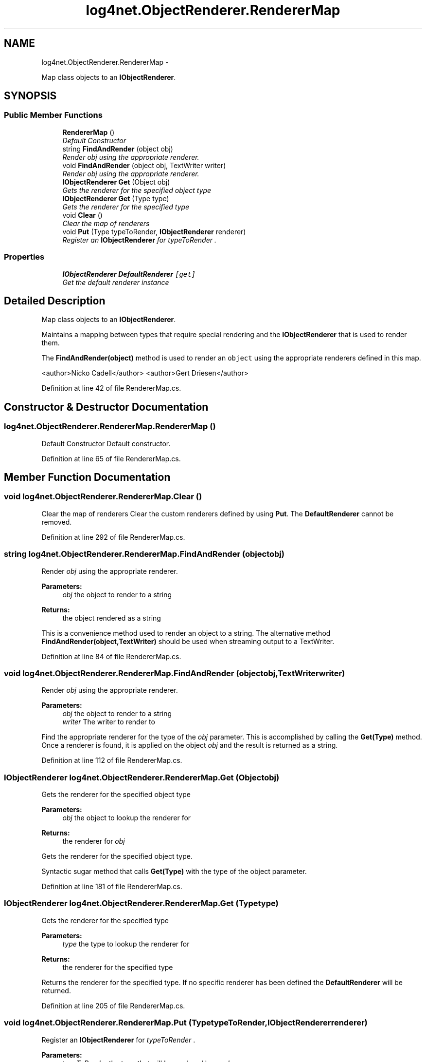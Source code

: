 .TH "log4net.ObjectRenderer.RendererMap" 3 "Fri Jul 5 2013" "Version 1.0" "HSA.InfoSys" \" -*- nroff -*-
.ad l
.nh
.SH NAME
log4net.ObjectRenderer.RendererMap \- 
.PP
Map class objects to an \fBIObjectRenderer\fP\&.  

.SH SYNOPSIS
.br
.PP
.SS "Public Member Functions"

.in +1c
.ti -1c
.RI "\fBRendererMap\fP ()"
.br
.RI "\fIDefault Constructor \fP"
.ti -1c
.RI "string \fBFindAndRender\fP (object obj)"
.br
.RI "\fIRender \fIobj\fP  using the appropriate renderer\&. \fP"
.ti -1c
.RI "void \fBFindAndRender\fP (object obj, TextWriter writer)"
.br
.RI "\fIRender \fIobj\fP  using the appropriate renderer\&. \fP"
.ti -1c
.RI "\fBIObjectRenderer\fP \fBGet\fP (Object obj)"
.br
.RI "\fIGets the renderer for the specified object type \fP"
.ti -1c
.RI "\fBIObjectRenderer\fP \fBGet\fP (Type type)"
.br
.RI "\fIGets the renderer for the specified type \fP"
.ti -1c
.RI "void \fBClear\fP ()"
.br
.RI "\fIClear the map of renderers \fP"
.ti -1c
.RI "void \fBPut\fP (Type typeToRender, \fBIObjectRenderer\fP renderer)"
.br
.RI "\fIRegister an \fBIObjectRenderer\fP for \fItypeToRender\fP \&. \fP"
.in -1c
.SS "Properties"

.in +1c
.ti -1c
.RI "\fBIObjectRenderer\fP \fBDefaultRenderer\fP\fC [get]\fP"
.br
.RI "\fIGet the default renderer instance \fP"
.in -1c
.SH "Detailed Description"
.PP 
Map class objects to an \fBIObjectRenderer\fP\&. 

Maintains a mapping between types that require special rendering and the \fBIObjectRenderer\fP that is used to render them\&. 
.PP
The \fBFindAndRender(object)\fP method is used to render an \fCobject\fP using the appropriate renderers defined in this map\&. 
.PP
<author>Nicko Cadell</author> <author>Gert Driesen</author> 
.PP
Definition at line 42 of file RendererMap\&.cs\&.
.SH "Constructor & Destructor Documentation"
.PP 
.SS "log4net\&.ObjectRenderer\&.RendererMap\&.RendererMap ()"

.PP
Default Constructor Default constructor\&. 
.PP
Definition at line 65 of file RendererMap\&.cs\&.
.SH "Member Function Documentation"
.PP 
.SS "void log4net\&.ObjectRenderer\&.RendererMap\&.Clear ()"

.PP
Clear the map of renderers Clear the custom renderers defined by using \fBPut\fP\&. The \fBDefaultRenderer\fP cannot be removed\&. 
.PP
Definition at line 292 of file RendererMap\&.cs\&.
.SS "string log4net\&.ObjectRenderer\&.RendererMap\&.FindAndRender (objectobj)"

.PP
Render \fIobj\fP  using the appropriate renderer\&. 
.PP
\fBParameters:\fP
.RS 4
\fIobj\fP the object to render to a string
.RE
.PP
\fBReturns:\fP
.RS 4
the object rendered as a string
.RE
.PP
.PP
This is a convenience method used to render an object to a string\&. The alternative method \fBFindAndRender(object,TextWriter)\fP should be used when streaming output to a TextWriter\&. 
.PP
Definition at line 84 of file RendererMap\&.cs\&.
.SS "void log4net\&.ObjectRenderer\&.RendererMap\&.FindAndRender (objectobj, TextWriterwriter)"

.PP
Render \fIobj\fP  using the appropriate renderer\&. 
.PP
\fBParameters:\fP
.RS 4
\fIobj\fP the object to render to a string
.br
\fIwriter\fP The writer to render to
.RE
.PP
.PP
Find the appropriate renderer for the type of the \fIobj\fP  parameter\&. This is accomplished by calling the \fBGet(Type)\fP method\&. Once a renderer is found, it is applied on the object \fIobj\fP  and the result is returned as a string\&. 
.PP
Definition at line 112 of file RendererMap\&.cs\&.
.SS "\fBIObjectRenderer\fP log4net\&.ObjectRenderer\&.RendererMap\&.Get (Objectobj)"

.PP
Gets the renderer for the specified object type 
.PP
\fBParameters:\fP
.RS 4
\fIobj\fP the object to lookup the renderer for
.RE
.PP
\fBReturns:\fP
.RS 4
the renderer for \fIobj\fP 
.RE
.PP
.PP
Gets the renderer for the specified object type\&. 
.PP
Syntactic sugar method that calls \fBGet(Type)\fP with the type of the object parameter\&. 
.PP
Definition at line 181 of file RendererMap\&.cs\&.
.SS "\fBIObjectRenderer\fP log4net\&.ObjectRenderer\&.RendererMap\&.Get (Typetype)"

.PP
Gets the renderer for the specified type 
.PP
\fBParameters:\fP
.RS 4
\fItype\fP the type to lookup the renderer for
.RE
.PP
\fBReturns:\fP
.RS 4
the renderer for the specified type
.RE
.PP
.PP
Returns the renderer for the specified type\&. If no specific renderer has been defined the \fBDefaultRenderer\fP will be returned\&. 
.PP
Definition at line 205 of file RendererMap\&.cs\&.
.SS "void log4net\&.ObjectRenderer\&.RendererMap\&.Put (TypetypeToRender, \fBIObjectRenderer\fPrenderer)"

.PP
Register an \fBIObjectRenderer\fP for \fItypeToRender\fP \&. 
.PP
\fBParameters:\fP
.RS 4
\fItypeToRender\fP the type that will be rendered by \fIrenderer\fP 
.br
\fIrenderer\fP the renderer for \fItypeToRender\fP 
.RE
.PP
.PP
Register an object renderer for a specific source type\&. This renderer will be returned from a call to \fBGet(Type)\fP specifying the same \fItypeToRender\fP  as an argument\&. 
.PP
Definition at line 310 of file RendererMap\&.cs\&.
.SH "Property Documentation"
.PP 
.SS "\fBIObjectRenderer\fP log4net\&.ObjectRenderer\&.RendererMap\&.DefaultRenderer\fC [get]\fP"

.PP
Get the default renderer instance the default renderer
.PP
Get the default renderer 
.PP
Definition at line 278 of file RendererMap\&.cs\&.

.SH "Author"
.PP 
Generated automatically by Doxygen for HSA\&.InfoSys from the source code\&.
